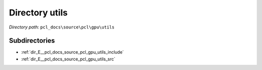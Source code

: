 .. _dir_pcl_docs_source_pcl_gpu_utils:


Directory utils
===============


*Directory path:* ``pcl_docs\source\pcl\gpu\utils``

Subdirectories
--------------

- :ref:`dir_E__pcl_docs_source_pcl_gpu_utils_include`
- :ref:`dir_E__pcl_docs_source_pcl_gpu_utils_src`



